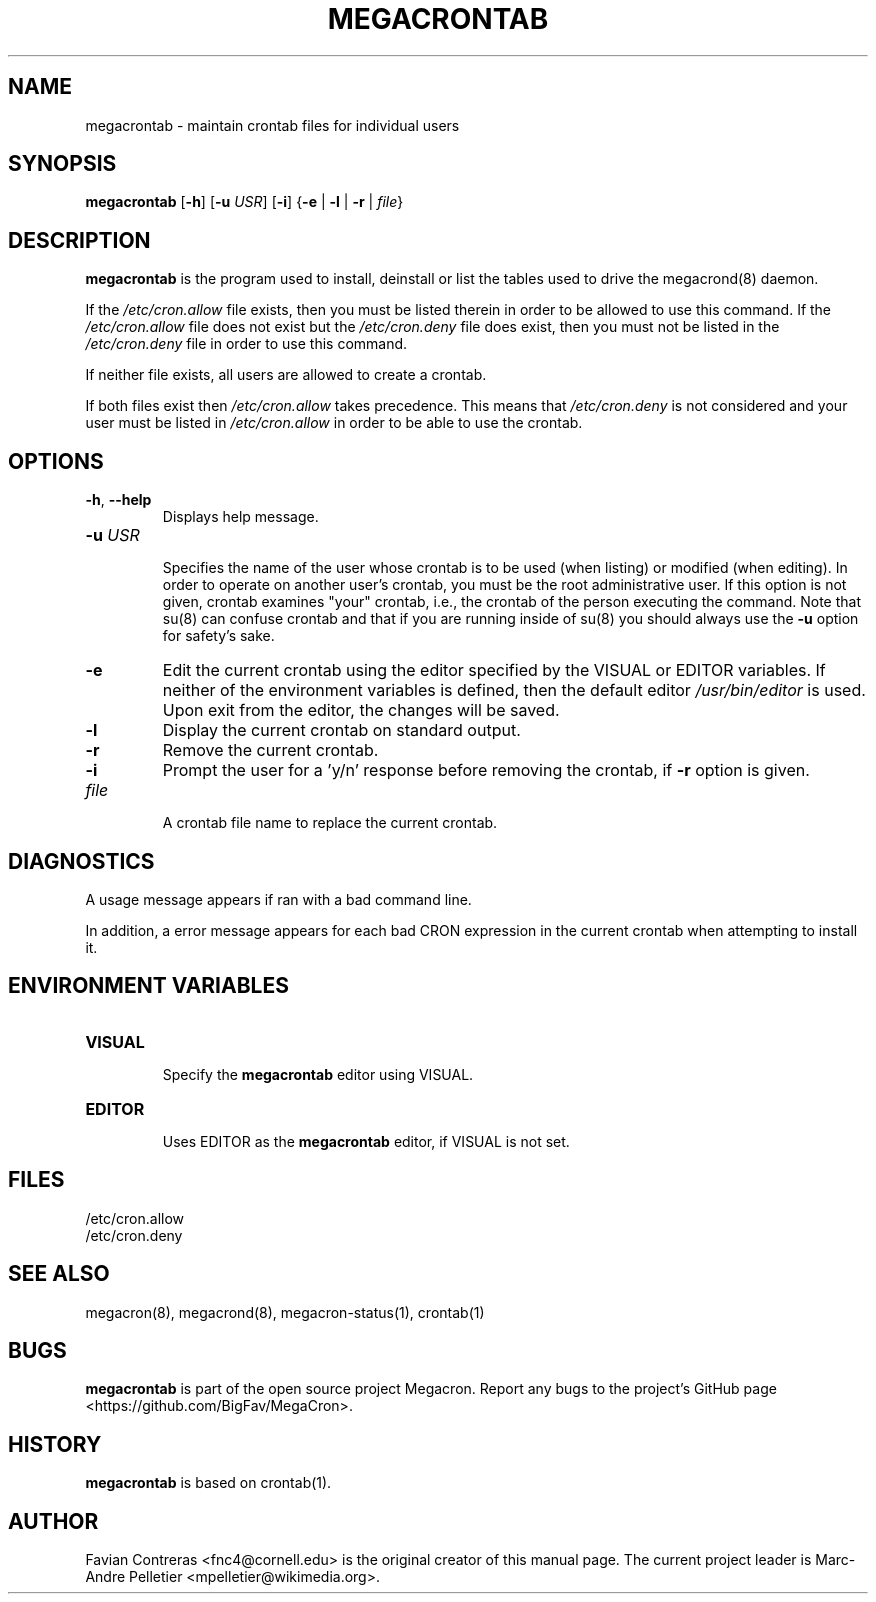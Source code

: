 .\" Manpage for megacrontab.
.\" Contact mpelletier@wikimedia.org to correct errors or typos.
.TH MEGACRONTAB 1 "16 May 2014" "0.4.1" "Wikimedia"
.SH NAME
megacrontab \- maintain crontab files for individual users
.SH SYNOPSIS
.B megacrontab
[\fB-h\fR]
[\fB-u\fR \fIUSR\fR]
[\fB-i\fR]
{\fB-e\fR | \fB-l\fR | \fB-r\fR | \fIfile\fR}
.SH DESCRIPTION
.B megacrontab
is the program used to install, deinstall or list the tables used to drive the
megacrond(8) daemon.

If the
.I /etc/cron.allow
file exists, then you must be listed therein in order to be allowed to use this
command. If the
.I /etc/cron.allow
file does not exist but the
.I /etc/cron.deny
file does exist, then you must not be listed in the
.I /etc/cron.deny
file in order to use this command.

If neither file exists, all users are
allowed to create a crontab.

If both files exist then
.I /etc/cron.allow
takes precedence. This means that
.I /etc/cron.deny
is not considered and your user must be listed in
.I /etc/cron.allow
in order to be able to use the crontab.
.SH OPTIONS
.TP
\fB-h\fR, \fB--help\fR
.br
Displays help message.
.TP
\fB-u\fR \fIUSR\fR
.br
Specifies the name of the user whose crontab is to be used (when listing) or
modified (when editing). In order to operate on another user's crontab, you
must be the root administrative user. If this option is not given, crontab
examines "your" crontab, i.e., the crontab of the person executing the command.
Note that su(8) can confuse crontab and that if you are running inside of su(8)
you should always use the
.B -u
option for safety's sake.
.TP
.B -e
Edit the current crontab using the editor specified by the VISUAL or EDITOR
variables. If neither of the environment variables is defined, then the default
editor
.I /usr/bin/editor
is used. Upon exit from the editor, the changes will be saved.
.TP
.B -l
Display the current crontab on standard output.
.TP
.B -r
Remove the current crontab.
.TP
.B -i
Prompt the user for a 'y/n' response before removing the crontab, if
.B -r
option is given.
.TP
.I file
.br
A crontab file name to replace the current crontab.
.SH DIAGNOSTICS
A usage message appears if ran with a bad command line.

In addition, a error message appears for each bad CRON expression in the
current crontab when attempting to install it.
.SH ENVIRONMENT VARIABLES
.TP
.B VISUAL
.br
Specify the
.B megacrontab
editor using VISUAL.
.TP
.B EDITOR
.br
Uses EDITOR as the
.B megacrontab
editor, if VISUAL is not set.
.SH FILES
/etc/cron.allow
.br
/etc/cron.deny
.SH SEE ALSO
megacron(8), megacrond(8), megacron-status(1), crontab(1)
.SH BUGS
.B megacrontab
is part of the open source project Megacron. Report any bugs to the project's
GitHub page
.br
<https://github.com/BigFav/MegaCron>.
.SH HISTORY
.B megacrontab
is based on crontab(1).
.SH AUTHOR
Favian Contreras <fnc4@cornell.edu> is the original creator of this manual
page. The current project leader is Marc-Andre Pelletier
<mpelletier@wikimedia.org>.
